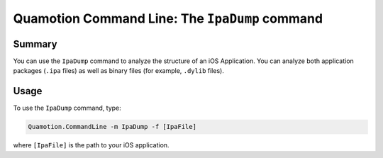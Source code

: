 Quamotion Command Line: The ``IpaDump`` command
===============================================

Summary
-------

You can use the ``IpaDump`` command to analyze the structure of an iOS Application. You can analyze
both application packages (``.ipa`` files) as well as binary files (for example, ``.dylib`` files).

Usage
-----

To use the ``IpaDump`` command, type:

.. code-block:: shell

    Quamotion.CommandLine -m IpaDump -f [IpaFile]

where ``[IpaFile]`` is the path to your iOS application.
